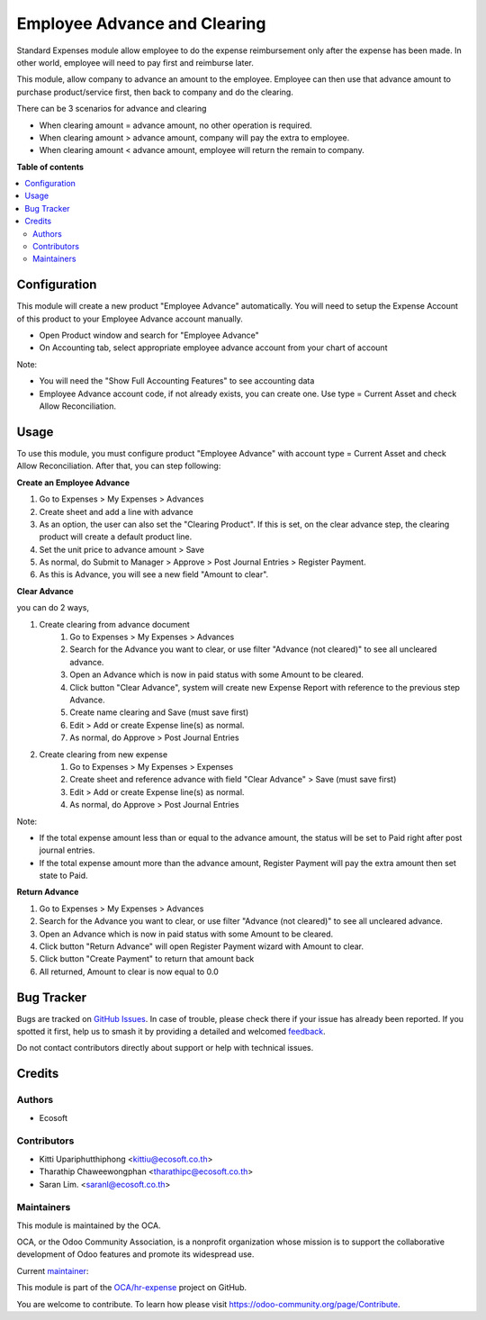 =============================
Employee Advance and Clearing
=============================

.. 
   !!!!!!!!!!!!!!!!!!!!!!!!!!!!!!!!!!!!!!!!!!!!!!!!!!!!
   !! This file is generated by oca-gen-addon-readme !!
   !! changes will be overwritten.                   !!
   !!!!!!!!!!!!!!!!!!!!!!!!!!!!!!!!!!!!!!!!!!!!!!!!!!!!
   !! source digest: sha256:34f402d1730612641c154dce7b2412a1fb8576942a70fa44f685a8505e4ce1d7
   !!!!!!!!!!!!!!!!!!!!!!!!!!!!!!!!!!!!!!!!!!!!!!!!!!!!

.. |badge1| image:: https://img.shields.io/badge/maturity-Beta-yellow.png
    :target: https://odoo-community.org/page/development-status
    :alt: Beta
.. |badge2| image:: https://img.shields.io/badge/licence-AGPL--3-blue.png
    :target: http://www.gnu.org/licenses/agpl-3.0-standalone.html
    :alt: License: AGPL-3
.. |badge3| image:: https://img.shields.io/badge/github-OCA%2Fhr--expense-lightgray.png?logo=github
    :target: https://github.com/OCA/hr-expense/tree/16.0/hr_expense_advance_clearing
    :alt: OCA/hr-expense
.. |badge4| image:: https://img.shields.io/badge/weblate-Translate%20me-F47D42.png
    :target: https://translation.odoo-community.org/projects/hr-expense-16-0/hr-expense-16-0-hr_expense_advance_clearing
    :alt: Translate me on Weblate
.. |badge5| image:: https://img.shields.io/badge/runboat-Try%20me-875A7B.png
    :target: https://runboat.odoo-community.org/builds?repo=OCA/hr-expense&target_branch=16.0
    :alt: Try me on Runboat

|badge1| |badge2| |badge3| |badge4| |badge5|

Standard Expenses module allow employee to do the expense reimbursement only after the expense has been made.
In other world, employee will need to pay first and reimburse later.

This module, allow company to advance an amount to the employee.
Employee can then use that advance amount to purchase product/service first, then back to company and do the clearing.

There can be 3 scenarios for advance and clearing

* When clearing amount = advance amount, no other operation is required.
* When clearing amount > advance amount, company will pay the extra to employee.
* When clearing amount < advance amount, employee will return the remain to company.

**Table of contents**

.. contents::
   :local:

Configuration
=============

This module will create a new product "Employee Advance" automatically.
You will need to setup the Expense Account of this product to your Employee Advance account manually.

* Open Product window and search for "Employee Advance"
* On Accounting tab, select appropriate employee advance account from your chart of account

Note:

* You will need the "Show Full Accounting Features" to see accounting data
* Employee Advance account code, if not already exists, you can create one. Use type = Current Asset and check Allow Reconciliation.

Usage
=====

To use this module, you must configure product "Employee Advance" with account type = Current Asset and check Allow Reconciliation.
After that, you can step following:

**Create an Employee Advance**

#. Go to Expenses > My Expenses > Advances
#. Create sheet and add a line with advance
#. As an option, the user can also set the "Clearing Product". If this is set, on the clear advance step, the clearing product will create a default product line.
#. Set the unit price to advance amount > Save
#. As normal, do Submit to Manager > Approve > Post Journal Entries > Register Payment.
#. As this is Advance, you will see a new field "Amount to clear".

**Clear Advance**

you can do 2 ways,

#. Create clearing from advance document
    #. Go to Expenses > My Expenses > Advances
    #. Search for the Advance you want to clear, or use filter "Advance (not cleared)" to see all uncleared advance.
    #. Open an Advance which is now in paid status with some Amount to be cleared.
    #. Click button "Clear Advance", system will create new Expense Report with reference to the previous step Advance.
    #. Create name clearing and Save (must save first)
    #. Edit > Add or create Expense line(s) as normal.
    #. As normal, do Approve > Post Journal Entries
#. Create clearing from new expense
    #. Go to Expenses > My Expenses > Expenses
    #. Create sheet and reference advance with field "Clear Advance" > Save (must save first)
    #. Edit > Add or create Expense line(s) as normal.
    #. As normal, do Approve > Post Journal Entries

Note:

* If the total expense amount less than or equal to the advance amount, the status will be set to Paid right after post journal entries.
* If the total expense amount more than the advance amount, Register Payment will pay the extra amount then set state to Paid.

**Return Advance**

#. Go to Expenses > My Expenses > Advances
#. Search for the Advance you want to clear, or use filter "Advance (not cleared)" to see all uncleared advance.
#. Open an Advance which is now in paid status with some Amount to be cleared.
#. Click button "Return Advance" will open Register Payment wizard with Amount to clear.
#. Click button "Create Payment" to return that amount back
#. All returned, Amount to clear is now equal to 0.0

Bug Tracker
===========

Bugs are tracked on `GitHub Issues <https://github.com/OCA/hr-expense/issues>`_.
In case of trouble, please check there if your issue has already been reported.
If you spotted it first, help us to smash it by providing a detailed and welcomed
`feedback <https://github.com/OCA/hr-expense/issues/new?body=module:%20hr_expense_advance_clearing%0Aversion:%2016.0%0A%0A**Steps%20to%20reproduce**%0A-%20...%0A%0A**Current%20behavior**%0A%0A**Expected%20behavior**>`_.

Do not contact contributors directly about support or help with technical issues.

Credits
=======

Authors
~~~~~~~

* Ecosoft

Contributors
~~~~~~~~~~~~

* Kitti Upariphutthiphong <kittiu@ecosoft.co.th>
* Tharathip Chaweewongphan <tharathipc@ecosoft.co.th>
* Saran Lim. <saranl@ecosoft.co.th>

Maintainers
~~~~~~~~~~~

This module is maintained by the OCA.

.. image:: https://odoo-community.org/logo.png
   :alt: Odoo Community Association
   :target: https://odoo-community.org

OCA, or the Odoo Community Association, is a nonprofit organization whose
mission is to support the collaborative development of Odoo features and
promote its widespread use.

.. |maintainer-kittiu| image:: https://github.com/kittiu.png?size=40px
    :target: https://github.com/kittiu
    :alt: kittiu

Current `maintainer <https://odoo-community.org/page/maintainer-role>`__:

|maintainer-kittiu| 

This module is part of the `OCA/hr-expense <https://github.com/OCA/hr-expense/tree/16.0/hr_expense_advance_clearing>`_ project on GitHub.

You are welcome to contribute. To learn how please visit https://odoo-community.org/page/Contribute.
